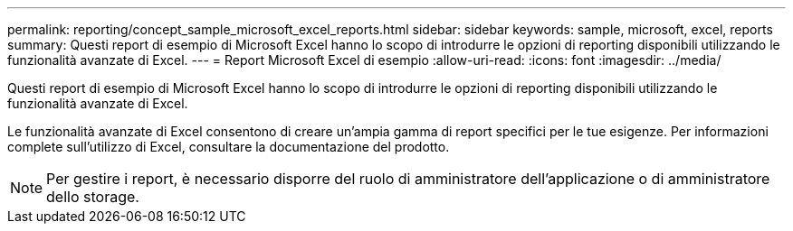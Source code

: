 ---
permalink: reporting/concept_sample_microsoft_excel_reports.html 
sidebar: sidebar 
keywords: sample, microsoft, excel, reports 
summary: Questi report di esempio di Microsoft Excel hanno lo scopo di introdurre le opzioni di reporting disponibili utilizzando le funzionalità avanzate di Excel. 
---
= Report Microsoft Excel di esempio
:allow-uri-read: 
:icons: font
:imagesdir: ../media/


[role="lead"]
Questi report di esempio di Microsoft Excel hanno lo scopo di introdurre le opzioni di reporting disponibili utilizzando le funzionalità avanzate di Excel.

Le funzionalità avanzate di Excel consentono di creare un'ampia gamma di report specifici per le tue esigenze. Per informazioni complete sull'utilizzo di Excel, consultare la documentazione del prodotto.

[NOTE]
====
Per gestire i report, è necessario disporre del ruolo di amministratore dell'applicazione o di amministratore dello storage.

====
